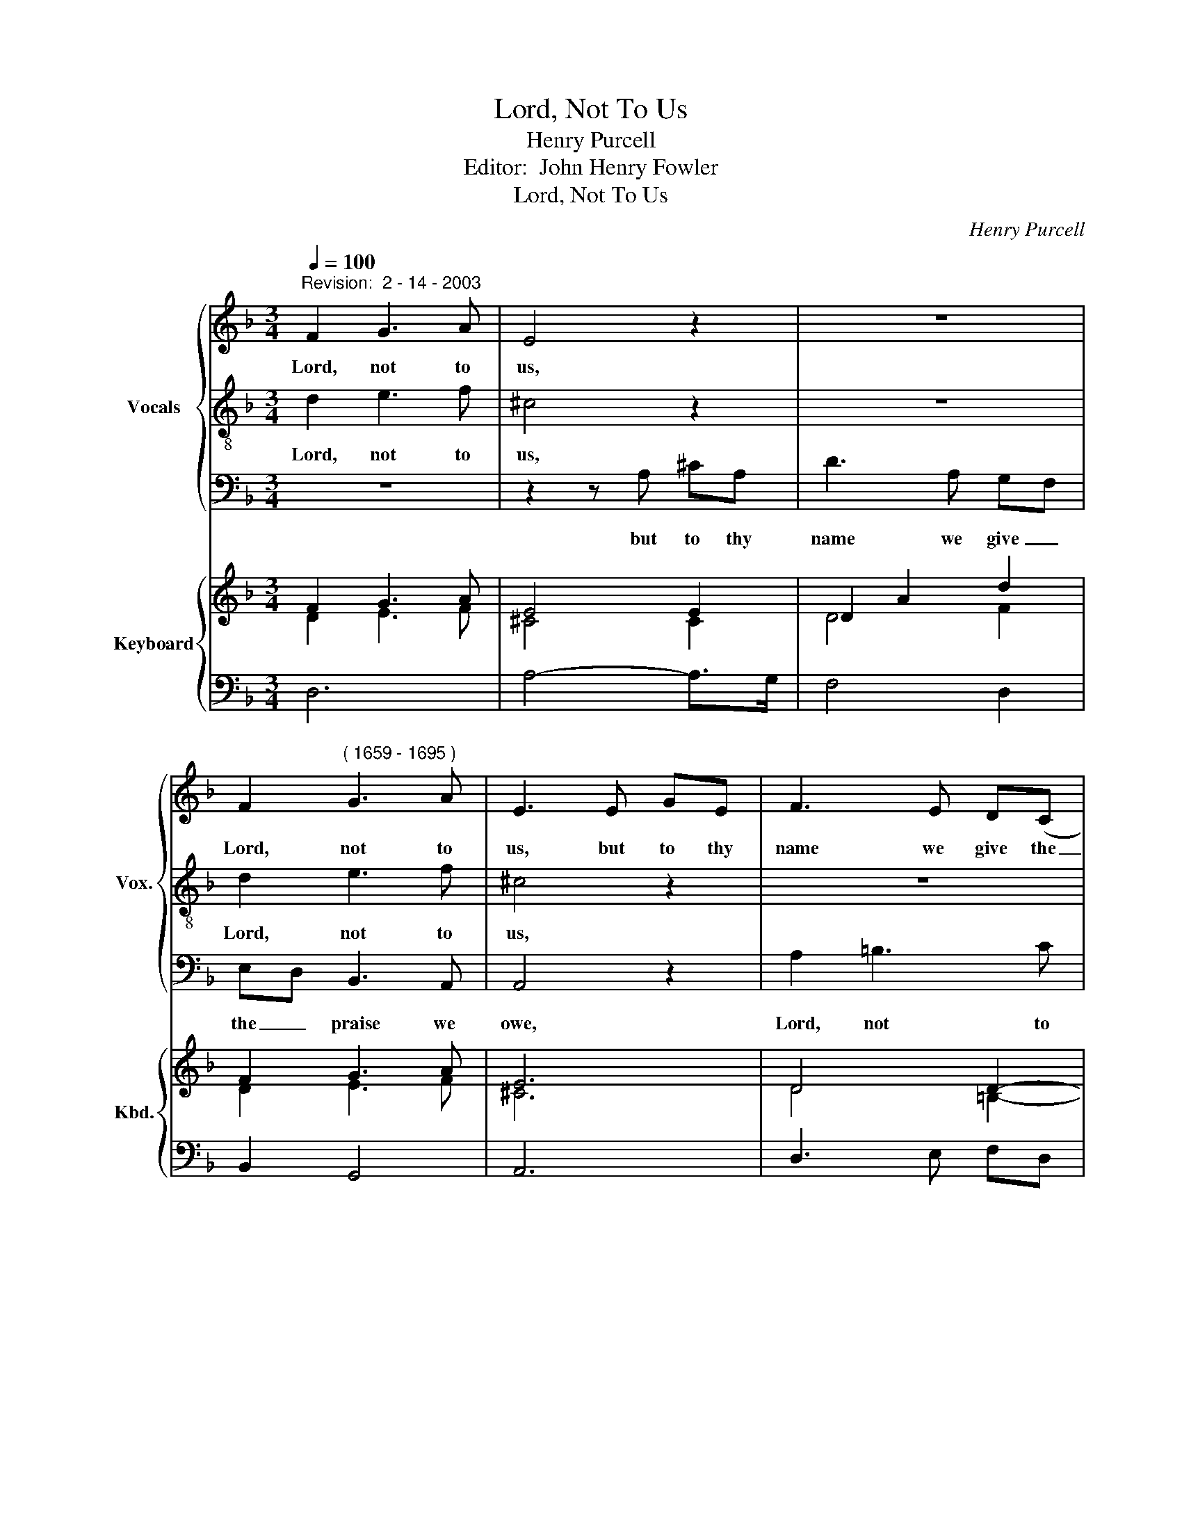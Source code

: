 X:1
T:Lord, Not To Us
T:Henry Purcell
T:Editor:  John Henry Fowler
T:          Lord, Not To Us
C:Henry Purcell
Z:Editor:  John Henry Fowler
%%score { 1 | 2 | 3 } { ( 4 5 ) | 6 }
L:1/8
Q:1/4=100
M:3/4
K:Dmin
V:1 treble nm="Vocals" snm="Vox."
V:2 treble-8 
V:3 bass 
V:4 treble nm="Keyboard" snm="Kbd."
V:5 treble 
V:6 bass 
V:1
"^Revision:  2 - 14 - 2003" F2 G3 A | E4 z2 | z6 | F2"^( 1659 - 1695 )" G3 A | E3 E GE | F3 E D(C | %6
w: Lord, not to|us,||Lord, not to|us, but to thy|name we give the|
 =B,2) B,3 A, | A,3 E GE | F3 G A2 | G2 G3 ^F | G3 G D>E | F2 F2 G>A | C3 D _E2- | E2 z2 D2- | %14
w: _ praise we|owe, but to thy|name we give|the praise we|owe, to thy free|good- ness and thy|truth, Whence all,|_ all|
 DC B,3 A, | A,3 C D>E | F2 F2 F>E | G3 E A2- | A2 G4 | (FE) E3 D | D3 F A2- | A2 G4 | (FE) E3 D | %23
w: _ our bless- ings|flow; To thy free|good- ness and thy|truth, Whence all,|_ all|our _ bless- ings|flow; whence all,|_ all|our _ bless- ings|
 D6 |] %24
w: flow.|
V:2
 d2 e3 f | ^c4 z2 | z6 | d2 e3 f | ^c4 z2 | z6 | d2 e3 f | ^c3 c ec | d3 d =c2 | B2 B3 A | %10
w: ||||||||||
w: Lord, not to|us,||Lord, not to|us,||Lord not to|us, but to thy|name we give|the praise we|
 G3 A B>B | B2 B2 B>A | A3 B c2- | c2 z2 B2- | BA G3 F | F3 A A>B | c2 c2 =B>c | c4 z c | d4 ^c2 | %19
w: |||||||||
w: owe, to thy free|good- ness and thy|truth, Whence all,|_ all|_ our bless- ings|flow; To thy free|good- ness and thy|truth, Whence|all, all|
 d2 d2 ^c2 | d4 z A | d4 ^c2 | d2 d2 ^c2 | d6 |] %24
w: |||||
w: our bless- ings|flow, whence|all, all|our bless- ings|flow.|
V:3
 z6 | z2 z A, ^CA, | D3 A, G,F, | E,D, B,,3 A,, | A,,4 z2 | A,2 =B,3 C | ^G,3 E, G,E, | %7
w: |||||||
w: |||||||
w: |but to thy|name we give _|the _ praise we|owe,|Lord, not to|us, but to thy|
 A,4 A,,A,, | D,3 E, F,2 | B,,2 D,3 D, | G,,3 G,, G,>G, | D,2 D,2 E,>E, | F,3 F, A,,2- | %13
w: ||||||
w: ||||||
w: name, to thy|name we give|the praise we|owe, to thy free|good- ness and thy|truth, Whence all,|
 A,,2 z2 B,,2- | B,,B,, C,3 C, | F,,3 F,, F,>G, | A,2 A,2 D,>D, | C,4 z A, | B,4 A,2 | %19
w: ||||||
w: ||||||
w: _ all|_ our bless- ings|flow; To thy free|good- ness and thy|truth, Whence|all, all|
 G,2 A,2 A,,2 | D,4 F,2 | B,4 A,2 | G,2 A,2 A,,2 | D,6 |] %24
w: |||||
w: |||||
w: our bless- ings|flow; whence|all, all|our bless- ings|flow.|
V:4
 F2 G3 A | E4 E2 | D2 A2 d2 | F2 G3 A | E6 | D4 D2- | D2 E3 F | ^C4 E2 | F3 G A2 | B z B3 A | %10
 G4 G2 | F2 B2 B>A | A3 B c2- | c2 z2 B2- | BA G3 F | F4 D>E | F4 F2 | E4 c2 | d4 ^c2 | d4 ^c2 | %20
 d4 A2- | A2 G4 | F2 E4 | D6 |] %24
V:5
 D2 E3 F | ^C4 C2 | D4 F2 | D2 E3 F | ^C6 | D4 =B,2- | B,2 =B,3 A, | A,4 ^C2 | D4 =C2 | G2 G3 ^F | %10
 G4 B,2 | B,2 F2 G>A | F3 D _E2- | E2 x2 D2- | DC B,3 A, | A,4 A,>C | C4 =B,2 | C4 A2 | A4 A2 | %19
 F2 E4 | D4 D2- | D4 ^C2 | D4 ^C2 | D6 |] %24
V:6
 D,6 | A,4- A,>G, | F,4 D,2 | B,,2 G,,4 | A,,6 | D,3 E, F,D, | E,2 E,,4 | A,4 A,,2 | D,3 E, F,2 | %9
 B,,2 D,4 | G,,4 G,2 | D,4 E,2 | F,4 A,,2- | A,,2 z2 B,,2- | B,,2 C,4 | F,,4 F,>G, | A,4 D,2 | %17
 C,4- C,A, | B,4 A,2 | G,2 A,2 A,,2 | D,4 F,2 | B,4 A,2 | G,2 A,2 A,,2 | D,6 |] %24

